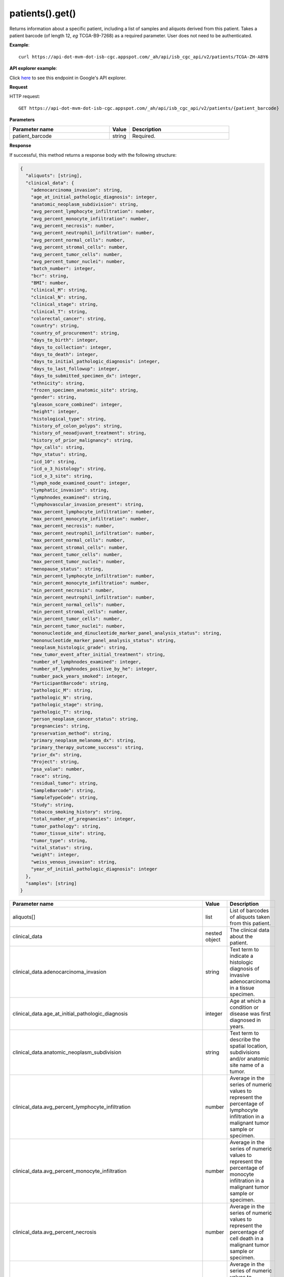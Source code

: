 patients().get()
#################
Returns information about a specific patient, including a list of samples and aliquots derived from this patient. Takes a patient barcode (of length 12, *eg* TCGA-B9-7268) as a required parameter. User does not need to be authenticated.

**Example**::

	curl https://api-dot-mvm-dot-isb-cgc.appspot.com/_ah/api/isb_cgc_api/v2/patients/TCGA-ZH-A8Y6

**API explorer example**:

Click `here <https://apis-explorer.appspot.com/apis-explorer/?base=https%3A%2F%2Fapi-dot-mvm-dot-isb-cgc.appspot.com%2F_ah%2Fapi#p/isb_cgc_api/v2/isb_cgc_api.patients.get?patient_barcode=TCGA-ZH-A8Y6&/>`_ to see this endpoint in Google's API explorer.

**Request**

HTTP request::

	GET https://api-dot-mvm-dot-isb-cgc.appspot.com/_ah/api/isb_cgc_api/v2/patients/{patient_barcode}

**Parameters**

.. csv-table::
	:header: "**Parameter name**", "**Value**", "**Description**"
	:widths: 50, 10, 50

	patient_barcode,string,"Required. "


**Response**

If successful, this method returns a response body with the following structure:

.. code-block:: javascript

  {
    "aliquots": [string],
    "clinical_data": {
      "adenocarcinoma_invasion": string,
      "age_at_initial_pathologic_diagnosis": integer,
      "anatomic_neoplasm_subdivision": string,
      "avg_percent_lymphocyte_infiltration": number,
      "avg_percent_monocyte_infiltration": number,
      "avg_percent_necrosis": number,
      "avg_percent_neutrophil_infiltration": number,
      "avg_percent_normal_cells": number,
      "avg_percent_stromal_cells": number,
      "avg_percent_tumor_cells": number,
      "avg_percent_tumor_nuclei": number,
      "batch_number": integer,
      "bcr": string,
      "BMI": number,
      "clinical_M": string,
      "clinical_N": string,
      "clinical_stage": string,
      "clinical_T": string,
      "colorectal_cancer": string,
      "country": string,
      "country_of_procurement": string,
      "days_to_birth": integer,
      "days_to_collection": integer,
      "days_to_death": integer,
      "days_to_initial_pathologic_diagnosis": integer,
      "days_to_last_followup": integer,
      "days_to_submitted_specimen_dx": integer,
      "ethnicity": string,
      "frozen_specimen_anatomic_site": string,
      "gender": string,
      "gleason_score_combined": integer,
      "height": integer,
      "histological_type": string,
      "history_of_colon_polyps": string,
      "history_of_neoadjuvant_treatment": string,
      "history_of_prior_malignancy": string,
      "hpv_calls": string,
      "hpv_status": string,
      "icd_10": string,
      "icd_o_3_histology": string,
      "icd_o_3_site": string,
      "lymph_node_examined_count": integer,
      "lymphatic_invasion": string,
      "lymphnodes_examined": string,
      "lymphovascular_invasion_present": string,
      "max_percent_lymphocyte_infiltration": number,
      "max_percent_monocyte_infiltration": number,
      "max_percent_necrosis": number,
      "max_percent_neutrophil_infiltration": number,
      "max_percent_normal_cells": number,
      "max_percent_stromal_cells": number,
      "max_percent_tumor_cells": number,
      "max_percent_tumor_nuclei": number,
      "menopause_status": string,
      "min_percent_lymphocyte_infiltration": number,
      "min_percent_monocyte_infiltration": number,
      "min_percent_necrosis": number,
      "min_percent_neutrophil_infiltration": number,
      "min_percent_normal_cells": number,
      "min_percent_stromal_cells": number,
      "min_percent_tumor_cells": number,
      "min_percent_tumor_nuclei": number,
      "mononucleotide_and_dinucleotide_marker_panel_analysis_status": string,
      "mononucleotide_marker_panel_analysis_status": string,
      "neoplasm_histologic_grade": string,
      "new_tumor_event_after_initial_treatment": string,
      "number_of_lymphnodes_examined": integer,
      "number_of_lymphnodes_positive_by_he": integer,
      "number_pack_years_smoked": integer,
      "ParticipantBarcode": string,
      "pathologic_M": string,
      "pathologic_N": string,
      "pathologic_stage": string,
      "pathologic_T": string,
      "person_neoplasm_cancer_status": string,
      "pregnancies": string,
      "preservation_method": string,
      "primary_neoplasm_melanoma_dx": string,
      "primary_therapy_outcome_success": string,
      "prior_dx": string,
      "Project": string,
      "psa_value": number,
      "race": string,
      "residual_tumor": string,
      "SampleBarcode": string,
      "SampleTypeCode": string,
      "Study": string,
      "tobacco_smoking_history": string,
      "total_number_of_pregnancies": integer,
      "tumor_pathology": string,
      "tumor_tissue_site": string,
      "tumor_type": string,
      "vital_status": string,
      "weight": integer,
      "weiss_venous_invasion": string,
      "year_of_initial_pathologic_diagnosis": integer
    },
    "samples": [string]
  }

.. csv-table::
	:header: "**Parameter name**", "**Value**", "**Description**"
	:widths: 50, 10, 50

	aliquots[], list, "List of barcodes of aliquots taken from this patient."
	clinical_data, nested object, "The clinical data about the patient."
	clinical_data.adenocarcinoma_invasion, string, "Text term to indicate a histologic diagnosis of invasive adenocarcinoma in a tissue specimen."
	clinical_data.age_at_initial_pathologic_diagnosis, integer, "Age at which a condition or disease was first diagnosed in years."
	clinical_data.anatomic_neoplasm_subdivision, string, "Text term to describe the spatial location, subdivisions and/or anatomic site name of a tumor."
	clinical_data.avg_percent_lymphocyte_infiltration, number, "Average in the series of numeric values to represent the percentage of lymphocyte infiltration in a malignant tumor sample or specimen."
	clinical_data.avg_percent_monocyte_infiltration, number, "Average in the series of numeric values to represent the percentage of monocyte infiltration in a malignant tumor sample or specimen."
	clinical_data.avg_percent_necrosis, number, "Average in the series of numeric values to represent the percentage of cell death in a malignant tumor sample or specimen."
	clinical_data.avg_percent_neutrophil_infiltration, number, "Average in the series of numeric values to represent the percentage of neutrophil infiltration in a malignant tumor sample or specimen."
	clinical_data.avg_percent_normal_cells, number, "Average in the series of numeric values to represent the percentage of normal cells in a malignant tumor sample or specimen."
	clinical_data.avg_percent_stromal_cells, number, "Average in the series of numeric values to represent the percentage of stromal cells in a malignant tumor sample or specimen."
	clinical_data.avg_percent_tumor_cells, number, "Average in the series of numeric values to represent the percentage of tumor cells in a malignant tumor sample or specimen."
	clinical_data.avg_percent_tumor_nuclei, number, "Average in the series of numeric values to represent the percentage of tumor nuclei in a malignant tumor sample or specimen."
	clinical_data.batch_number, integer, "Groups samples by the batch they were processed in."
	clinical_data.bcr, string, "A TCGA center where samples are carefully catalogued, processed, quality-checked and stored along with participant clinical information."
	clinical_data.BMI, number, "Body mass index."
	clinical_data.clinical_M, string, "Extent of the distant metastasis for the cancer based on evidence obtained from clinical assessment parameters determined prior to treatment."
	clinical_data.clinical_N, string, "Extent of the regional lymph node involvement for the cancer based on evidence obtained from clinical assessment parameters determined prior to treatment."
	clinical_data.clinical_stage, string, "Stage group determined from clinical information on the tumor (T), regional node (N) and metastases (M) and by grouping cases with similar prognosis."
	clinical_data.clinical_T, string, "Extent of the primary cancer based on evidence obtained from clinical assessment parameters determined prior to treatment."
	clinical_data.colorectal_cancer, string, "Text term to signify whether a patient has been diagnosed with colorectal cancer."
	clinical_data.country, string, "Text to identify the name of the state, province, or country in which the sample was procured."
	clinical_data.country_of_procurement, string, "Text to identify the name of the state, province, or country in which the sample was procured."
	clinical_data.days_to_birth, integer, "Time interval from a person's date of birth to the date of initial pathologic diagnosis, represented as a calculated number of days."
	clinical_data.days_to_collection, integer, ""
	clinical_data.days_to_death, integer, "Time interval from a person's date of death to the date of initial pathologic diagnosis, represented as a calculated number of days."
	clinical_data.days_to_initial_pathologic_diagnosis, integer, "Numeric value to represent the day of an individual's initial pathologic diagnosis of cancer."
	clinical_data.days_to_last_followup, integer, "Time interval from the date of last followup to the date of initial pathologic diagnosis, represented as a calculated number of days."
	clinical_data.days_to_submitted_specimen_dx, integer, "Time interval from the date of diagnosis of the submitted sample to the date of initial pathologic diagnosis, represented as a calculated number of days."
	clinical_data.ethnicity, string, "The text for reporting information about ethnicity based on the Office of Management and Budget (OMB) categories."
	clinical_data.frozen_specimen_anatomic_site, string, "Text description of the origin and the anatomic site regarding the frozen biospecimen tumor tissue sample."
	clinical_data.gender, string, "Text designations that identify gender."
	clinical_data.gleason_score_combined, integer, "A system of grading prostate cancer tissue based on how it looks under a microscope."
	clinical_data.height, integer, "The height of the patient in centimeters."
	clinical_data.histological_type, string, "Text term for the structural pattern of cancer cells used to define a microscopic diagnosis."
	clinical_data.history_of_colon_polyps, string, "Yes/No indicator to describe if the subject had a previous history of colon polyps as noted in the history/physical or previous endoscopic report(s)."
	clinical_data.history_of_neoadjuvant_treatment, string, "Text term to describe the patient's history of neoadjuvant treatment and the kind of treatment given prior to resection of the tumor."
	clinical_data.history_of_prior_malignancy, string, "Text term to describe the patient's history of prior cancer diagnosis and the spatial location of any previous cancer occurrence."
	clinical_data.hpv_calls, string, "Results of HPV tests."
	clinical_data.hpv_status, string, "Current HPV status."
	clinical_data.icd_10, string, "The tenth version of the International Classification of Disease (ICD)."
	clinical_data.icd_o_3_histology, string, "The third edition of the International Classification of Diseases for Oncology."
	clinical_data.icd_o_3_site, string, "The third edition of the International Classification of Diseases for Oncology."
	clinical_data.lymph_node_examined_count, integer, ""
	clinical_data.lymphatic_invasion, string, "A yes/no indicator to ask if malignant cells are present in small or thin-walled vessels suggesting lymphatic involvement."
	clinical_data.lymphnodes_examined, string, "A yes/no/unknown indicator whether a lymph node assessment was performed at the primary presentation of disease."
	clinical_data.lymphovascular_invasion_present, string, "A yes/no indicator to ask if large vessel (vascular) invasion or small, thin-walled (lymphatic) invasion was detected in a tumor specimen."
	clinical_data.max_percent_lymphocyte_infiltration, number, "Maximum in the series of numeric values to represent the percentage of lymphocyte infiltration in a malignant tumor sample or specimen."
	clinical_data.max_percent_monocyte_infiltration, number, "Maximum in the series of numeric values to represent the percentage of monocyte infiltration in a malignant tumor sample or specimen."
	clinical_data.max_percent_necrosis, number, "Maximum in the series of numeric values to represent the percentage of cell death in a malignant tumor sample or specimen."
	clinical_data.max_percent_neutrophil_infiltration, number, "Maximum in the series of numeric values to represent the percentage of neutrophil infiltration in a malignant tumor sample or specimen."
	clinical_data.max_percent_normal_cells, number, "Maximum in the series of numeric values to represent the percentage of normal cells in a malignant tumor sample or specimen."
	clinical_data.max_percent_stromal_cells, number, "Maximum in the series of numeric values to represent the percentage of stromal cells in a malignant tumor sample or specimen."
	clinical_data.max_percent_tumor_cells, number, "Maximum in the series of numeric values to represent the percentage of tumor cells in a malignant tumor sample or specimen."
	clinical_data.max_percent_tumor_nuclei, number, "Maximum in the series of numeric values to represent the percentage of tumor nuclei in a malignant tumor sample or specimen."
	clinical_data.menopause_status, string, "Text term to signify the status of a woman's menopause, the permanent cessation of menses, usually defined by 6 to 12 months of amenorrhea."
	clinical_data.min_percent_lymphocyte_infiltration, number, "Minimum in the series of numeric values to represent the percentage of lymphcyte infiltration in a malignant tumor sample or specimen."
	clinical_data.min_percent_monocyte_infiltration, number, "Minimum in the series of numeric values to represent the percentage of monocyte infiltration in a malignant tumor sample or specimen."
	clinical_data.min_percent_necrosis, number, "Minimum in the series of numeric values to represent the percentage of cell death in a malignant tumor sample or specimen."
	clinical_data.min_percent_neutrophil_infiltration, number, "Minimum in the series of numeric values to represent the percentage of neutrophil infiltration in a malignant tumor sample or specimen."
	clinical_data.min_percent_normal_cells, number, "Minimum in the series of numeric values to represent the percentage of normal cells in a malignant tumor sample or specimen."
	clinical_data.min_percent_stromal_cells, number, "Minimum in the series of numeric values to represent the percentage of stromal cells in a malignant tumor sample or specimen."
	clinical_data.min_percent_tumor_cells, number, "Minimum in the series of numeric values to represent the percentage of tumor cells in a malignant tumor sample or specimen."
	clinical_data.min_percent_tumor_nuclei, number, "Minimum in the series of numeric values to represent the percentage of tumor nuclei in a malignant tumor sample or specimen."
	clinical_data.mononucleotide_and_dinucleotide_marker_panel_analysis_status, string, "Text result of microsatellite instability (MSI) testing at using a mononucleotide and dinucleotide microsatellite panel."
	clinical_data.mononucleotide_marker_panel_analysis_status, string, "Text result of microsatellite instability (MSI) testing using a mononucleotide microsatellite panel."
	clinical_data.neoplasm_histologic_grade, string, "Numeric value to express the degree of abnormality of cancer cells, a measure of differentiation and aggressiveness."
	clinical_data.new_tumor_event_after_initial_treatment, string, "Yes/No/Unknown indicator to identify whether a patient has had a new tumor event after initial treatment."
	clinical_data.number_of_lymphnodes_examined, integer, "The total number of lymph nodes removed and pathologically assessed for disease."
	clinical_data.number_of_lymphnodes_positive_by_he, integer, "Numeric value to signify the count of positive lymph nodes identified through hematoxylin and eosin (H&E) staining light microscopy."
	clinical_data.number_pack_years_smoked, integer, "Number of packs smoked per year multiplied by the number of years the participant has smoked."
	clinical_data.ParticipantBarcode, string, "Participant barcode."
	clinical_data.pathologic_M, string, "Code to represent the defined absence or presence of distant spread or metastases (M) to locations via vascular channels or lymphatics beyond the regional lymph nodes, using criteria established by the American Joint Committee on Cancer (AJCC)."
	clinical_data.pathologic_N, string, "The codes that represent the stage of cancer based on the nodes present (N stage) according to criteria based on multiple editions of the AJCC's Cancer Staging Manual."
	clinical_data.pathologic_stage, string, "The extent of a cancer, especially whether the disease has spread from the original site to other parts of the body based on AJCC staging criteria."
	clinical_data.pathologic_T, string, "Code of pathological T (primary tumor) to define the size or contiguous extension of the primary tumor (T), using staging criteria from the American Joint Committee on Cancer (AJCC)."
	clinical_data.person_neoplasm_cancer_status, string, "The state or condition of an individual's neoplasm at a particular point in time."
	clinical_data.pregnancies, string, "Value to describe the number of full-term pregnancies that a woman has experienced."
	clinical_data.preservation_method, string, ""
	clinical_data.primary_neoplasm_melanoma_dx, string, "Text indicator to signify whether a person had a primary diagnosis of melanoma."
	clinical_data.primary_therapy_outcome_success, string, "Measure of success."
	clinical_data.prior_dx, string, "Text term to describe the patient's history of prior cancer diagnosis and the spatial location of any previous cancer occurrence."
	clinical_data.Project, string, "Project name, e.g. 'TCGA'."
	clinical_data.psa_value, number, "The lab value that represents the results of the most recent (post-operative) prostatic-specific antigen (PSA) in the blood."
	clinical_data.race, string, "The text for reporting information about race based on the Office of Management and Budget (OMB) categories."
	clinical_data.residual_tumor, string, "Text terms to describe the status of a tissue margin following surgical resection."
	clinical_data.SampleBarcode, string, "The barcode assigned by TCGA to a sample from a Participant."
	clinical_data.SampleTypeCode, string, "The type of the sample tumor or normal tissue cell or blood sample provided by a participant."
	clinical_data.Study, string, "Tumor type abbreviation, e.g. 'BRCA'. "
	clinical_data.tobacco_smoking_history, string, "Category describing current smoking status and smoking history as self-reported by a patient."
	clinical_data.total_number_of_pregnancies, integer, ""
	clinical_data.tumor_pathology, string, ""
	clinical_data.tumor_tissue_site, string, "Text term that describes the anatomic site of the tumor or disease."
	clinical_data.tumor_type, string, "Text term to identify the morphologic subtype of papillary renal cell carcinoma."
	clinical_data.vital_status, string, "The survival state of the person registered on the protocol."
	clinical_data.weight, integer, "The weight of the patient measured in kilograms."
	clinical_data.weiss_venous_invasion, string, "The result of an assessment using the Weiss histopathologic criteria."
	clinical_data.year_of_initial_pathologic_diagnosis, integer, "Numeric value to represent the year of an individual's initial pathologic diagnosis of cancer."
	samples[], list, "List of barcodes of samples taken from this patient."
